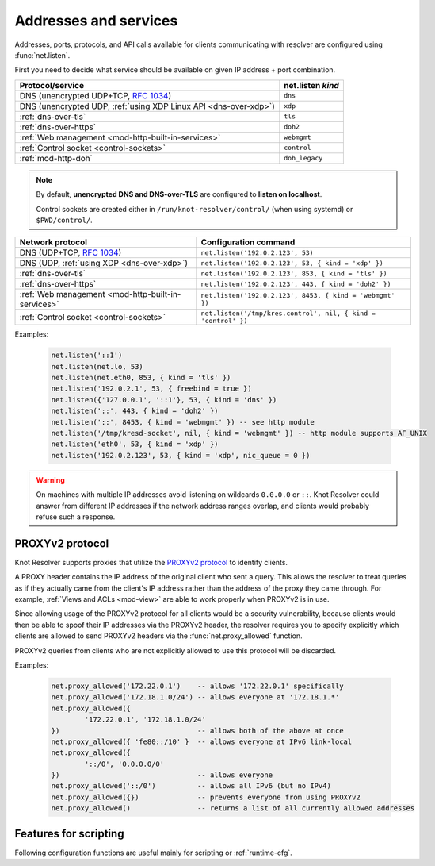 .. SPDX-License-Identifier: GPL-3.0-or-later

Addresses and services
----------------------

Addresses, ports, protocols, and API calls available for clients communicating
with resolver are configured using :func:`net.listen`.

First you need to decide what service should be available on given IP address
+ port combination.

.. csv-table::
  :header: "Protocol/service", "net.listen *kind*"

  "DNS (unencrypted UDP+TCP, :rfc:`1034`)","``dns``"
  "DNS (unencrypted UDP, :ref:`using XDP Linux API <dns-over-xdp>`)","``xdp``"
  ":ref:`dns-over-tls`","``tls``"
  ":ref:`dns-over-https`","``doh2``"
  ":ref:`Web management <mod-http-built-in-services>`","``webmgmt``"
  ":ref:`Control socket <control-sockets>`","``control``"
  ":ref:`mod-http-doh`","``doh_legacy``"

.. note:: By default, **unencrypted DNS and DNS-over-TLS** are configured to **listen
   on localhost**.

   Control sockets are created either in
   ``/run/knot-resolver/control/`` (when using systemd) or ``$PWD/control/``.

.. function:: net.listen(addresses, [port = 53, { kind = 'dns', freebind = false }])

   :return: ``true`` if port is bound, an error otherwise

   Listen on addresses; port and flags are optional.
   The addresses can be specified as a string or device.
   Port 853 implies ``kind = 'tls'`` but it is always better to be explicit.
   Freebind allows binding to a non-local or not yet available address.

.. csv-table::
  :header: "**Network protocol**", "**Configuration command**"

  "DNS (UDP+TCP, :rfc:`1034`)","``net.listen('192.0.2.123', 53)``"
  "DNS (UDP, :ref:`using XDP <dns-over-xdp>`)","``net.listen('192.0.2.123', 53, { kind = 'xdp' })``"
  ":ref:`dns-over-tls`","``net.listen('192.0.2.123', 853, { kind = 'tls' })``"
  ":ref:`dns-over-https`","``net.listen('192.0.2.123', 443, { kind = 'doh2' })``"
  ":ref:`Web management <mod-http-built-in-services>`","``net.listen('192.0.2.123', 8453, { kind = 'webmgmt' })``"
  ":ref:`Control socket <control-sockets>`","``net.listen('/tmp/kres.control', nil, { kind = 'control' })``"


Examples:

   .. code-block:: lua

	net.listen('::1')
	net.listen(net.lo, 53)
	net.listen(net.eth0, 853, { kind = 'tls' })
	net.listen('192.0.2.1', 53, { freebind = true })
	net.listen({'127.0.0.1', '::1'}, 53, { kind = 'dns' })
	net.listen('::', 443, { kind = 'doh2' })
	net.listen('::', 8453, { kind = 'webmgmt' }) -- see http module
	net.listen('/tmp/kresd-socket', nil, { kind = 'webmgmt' }) -- http module supports AF_UNIX
	net.listen('eth0', 53, { kind = 'xdp' })
	net.listen('192.0.2.123', 53, { kind = 'xdp', nic_queue = 0 })

.. warning:: On machines with multiple IP addresses avoid listening on wildcards
        ``0.0.0.0`` or ``::``. Knot Resolver could answer from different IP
        addresses if the network address ranges overlap,
        and clients would probably refuse such a response.

.. _proxyv2:

PROXYv2 protocol
^^^^^^^^^^^^^^^^

Knot Resolver supports proxies that utilize the `PROXYv2 protocol <https://www.haproxy.org/download/2.5/doc/proxy-protocol.txt>`_
to identify clients.

A PROXY header contains the IP address of the original client who sent a query.
This allows the resolver to treat queries as if they actually came from
the client's IP address rather than the address of the proxy they came through.
For example, :ref:`Views and ACLs <mod-view>` are able to work properly when
PROXYv2 is in use.

Since allowing usage of the PROXYv2 protocol for all clients would be a security
vulnerability, because clients would then be able to spoof their IP addresses via
the PROXYv2 header, the resolver requires you to specify explicitly which clients
are allowed to send PROXYv2 headers via the :func:`net.proxy_allowed` function.

PROXYv2 queries from clients who are not explicitly allowed to use this protocol
will be discarded.

.. function:: net.proxy_allowed([addresses])

   Allow usage of the PROXYv2 protocol headers by clients on the specified
   ``addresses``. It is possible to permit whole networks to send PROXYv2 headers
   by specifying the network mask using the CIDR notation
   (e.g. ``172.22.0.0/16``). IPv4 as well as IPv6 addresses are supported.

   If you wish to allow all clients to use PROXYv2 (e.g. because you have this
   kind of security handled on another layer of your network infrastructure),
   you can specify a netmask of ``/0``. Please note that this setting is
   address-family-specific, so this needs to be applied to both IPv4 and IPv6
   separately.

   Subsequent calls to the function overwrite the effects of all previous calls.
   Providing a table of strings as the function parameter allows multiple
   distinct addresses to use the PROXYv2 protocol.

   When called without arguments, ``net.proxy_allowed`` returns a table of all
   addresses currently allowed to use the PROXYv2 protocol and does not change
   the configuration.

Examples:

   .. code-block:: lua

	net.proxy_allowed('172.22.0.1')    -- allows '172.22.0.1' specifically
	net.proxy_allowed('172.18.1.0/24') -- allows everyone at '172.18.1.*'
	net.proxy_allowed({
		'172.22.0.1', '172.18.1.0/24'
	})                                 -- allows both of the above at once
	net.proxy_allowed({ 'fe80::/10' }  -- allows everyone at IPv6 link-local
	net.proxy_allowed({
		'::/0', '0.0.0.0/0'
	})                                 -- allows everyone
	net.proxy_allowed('::/0')          -- allows all IPv6 (but no IPv4)
	net.proxy_allowed({})              -- prevents everyone from using PROXYv2
	net.proxy_allowed()                -- returns a list of all currently allowed addresses

Features for scripting
^^^^^^^^^^^^^^^^^^^^^^
Following configuration functions are useful mainly for scripting or :ref:`runtime-cfg`.

.. function:: net.close(address, [port])

   :return: boolean (at least one endpoint closed)

   Close all endpoints listening on the specified address, optionally restricted by port as well.


.. function:: net.list()

   :return: Table of bound interfaces.

   Example output:

   .. code-block:: none

      [1] => {
          [kind] => tls
          [transport] => {
              [family] => inet4
              [ip] => 127.0.0.1
              [port] => 853
              [protocol] => tcp
          }
      }
      [2] => {
          [kind] => dns
          [transport] => {
              [family] => inet6
              [ip] => ::1
              [port] => 53
              [protocol] => udp
          }
      }
      [3] => {
          [kind] => dns
          [transport] => {
              [family] => inet6
              [ip] => ::1
              [port] => 53
              [protocol] => tcp
          }
      }
      [4] => {
          [kind] => xdp
          [transport] => {
              [family] => inet4+inet6
              [interface] => eth2
              [nic_queue] => 0
              [port] => 53
              [protocol] => udp
          }
      }

.. function:: net.interfaces()

   :return: Table of available interfaces and their addresses.

   Example output:

   .. code-block:: none

	[lo0] => {
	    [addr] => {
	        [1] => ::1
	        [2] => 127.0.0.1
	    }
	    [mac] => 00:00:00:00:00:00
	}
	[eth0] => {
	    [addr] => {
	        [1] => 192.168.0.1
	    }
	    [mac] => de:ad:be:ef:aa:bb
	}

   .. tip:: You can use ``net.<iface>`` as a shortcut for specific interface, e.g. ``net.eth0``

.. function:: net.tcp_pipeline([len])

   Get/set per-client TCP pipeline limit, i.e. the number of outstanding queries that a single client connection can make in parallel.  Default is 100.

   .. code-block:: lua

      > net.tcp_pipeline()
      100
      > net.tcp_pipeline(50)
      50

   .. warning:: Please note that too large limit may have negative impact on performance and can lead to increased number of SERVFAIL answers.

.. _`dnsproxy module`: https://www.knot-dns.cz/docs/2.7/html/modules.html#dnsproxy-tiny-dns-proxy


